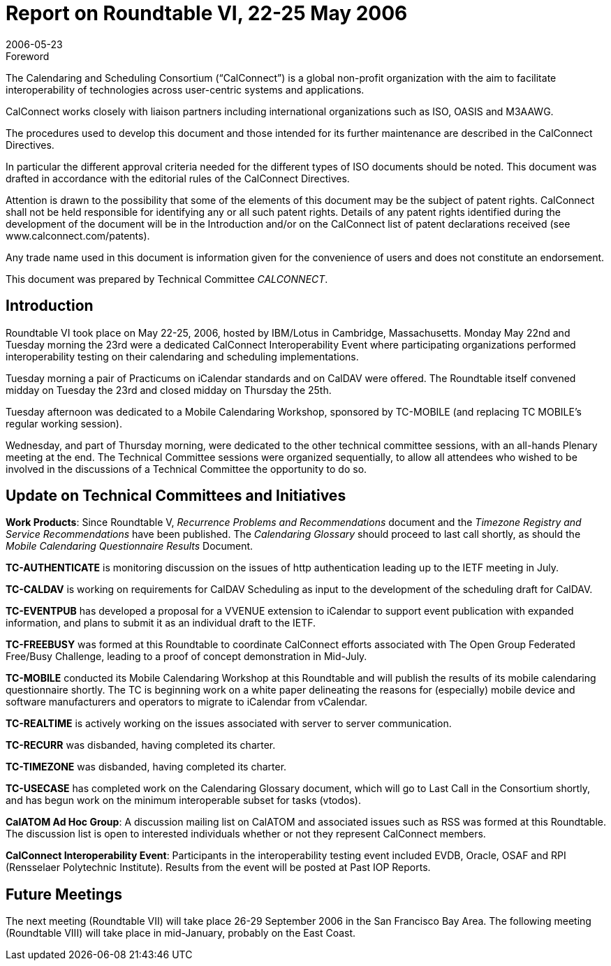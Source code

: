 = Report on Roundtable VI, 22-25 May 2006
:docnumber: 0614
:copyright-year: 2006
:language: en
:doctype: administrative
:edition: 1
:status: published
:revdate: 2006-05-23
:published-date: 2006-05-23
:technical-committee: CALCONNECT
:mn-document-class: cc
:mn-output-extensions: xml,html,pdf,rxl
:local-cache-only:

.Foreword
The Calendaring and Scheduling Consortium ("`CalConnect`") is a global non-profit
organization with the aim to facilitate interoperability of technologies across
user-centric systems and applications.

CalConnect works closely with liaison partners including international
organizations such as ISO, OASIS and M3AAWG.

The procedures used to develop this document and those intended for its further
maintenance are described in the CalConnect Directives.

In particular the different approval criteria needed for the different types of
ISO documents should be noted. This document was drafted in accordance with the
editorial rules of the CalConnect Directives.

Attention is drawn to the possibility that some of the elements of this
document may be the subject of patent rights. CalConnect shall not be held responsible
for identifying any or all such patent rights. Details of any patent rights
identified during the development of the document will be in the Introduction
and/or on the CalConnect list of patent declarations received (see
www.calconnect.com/patents).

Any trade name used in this document is information given for the convenience
of users and does not constitute an endorsement.

This document was prepared by Technical Committee _{technical-committee}_.

== Introduction

Roundtable VI took place on May 22-25, 2006, hosted by IBM/Lotus in Cambridge,
Massachusetts. Monday May 22nd and Tuesday morning the 23rd were a dedicated CalConnect
Interoperability Event where participating organizations performed interoperability testing on their
calendaring and scheduling implementations.

Tuesday morning a pair of Practicums on iCalendar standards and on CalDAV were offered. The
Roundtable itself convened midday on Tuesday the 23rd and closed midday on Thursday the 25th.

Tuesday afternoon was dedicated to a Mobile Calendaring Workshop, sponsored by TC-MOBILE
(and replacing TC MOBILE's regular working session).

Wednesday, and part of Thursday morning, were dedicated to the other technical committee
sessions, with an all-hands Plenary meeting at the end. The Technical Committee sessions were
organized sequentially, to allow all attendees who wished to be involved in the discussions of a
Technical Committee the opportunity to do so.

== Update on Technical Committees and Initiatives

*Work Products*: Since Roundtable V, _Recurrence Problems and Recommendations_ document and
the _Timezone Registry and Service Recommendations_ have been published. The _Calendaring
Glossary_ should proceed to last call shortly, as should the _Mobile Calendaring Questionnaire
Results_ Document.

*TC-AUTHENTICATE* is monitoring discussion on the issues of http authentication leading up to
the IETF meeting in July.

*TC-CALDAV* is working on requirements for CalDAV Scheduling as input to the development of
the scheduling draft for CalDAV.

*TC-EVENTPUB* has developed a proposal for a VVENUE extension to iCalendar to support
event publication with expanded information, and plans to submit it as an individual draft to the
IETF.

*TC-FREEBUSY* was formed at this Roundtable to coordinate CalConnect efforts associated with
The Open Group Federated Free/Busy Challenge, leading to a proof of concept demonstration in
Mid-July.

*TC-MOBILE* conducted its Mobile Calendaring Workshop at this Roundtable and will publish
the results of its mobile calendaring questionnaire shortly. The TC is beginning work on a white
paper delineating the reasons for (especially) mobile device and software manufacturers and
operators to migrate to iCalendar from vCalendar.

*TC-REALTIME* is actively working on the issues associated with server to server
communication.

*TC-RECURR* was disbanded, having completed its charter.

*TC-TIMEZONE* was disbanded, having completed its charter.

*TC-USECASE* has completed work on the Calendaring Glossary document, which will go to Last
Call in the Consortium shortly, and has begun work on the minimum interoperable subset for tasks
(vtodos).

*CalATOM Ad Hoc Group*: A discussion mailing list on CalATOM and associated issues such as
RSS was formed at this Roundtable. The discussion list is open to interested individuals whether
or not they represent CalConnect members.

*CalConnect Interoperability Event*: Participants in the interoperability testing event included
EVDB, Oracle, OSAF and RPI (Rensselaer Polytechnic Institute). Results from the event will be
posted at Past IOP Reports.

== Future Meetings

The next meeting (Roundtable VII) will take place 26-29 September 2006 in the San Francisco
Bay Area. The following meeting (Roundtable VIII) will take place in mid-January, probably on
the East Coast.

